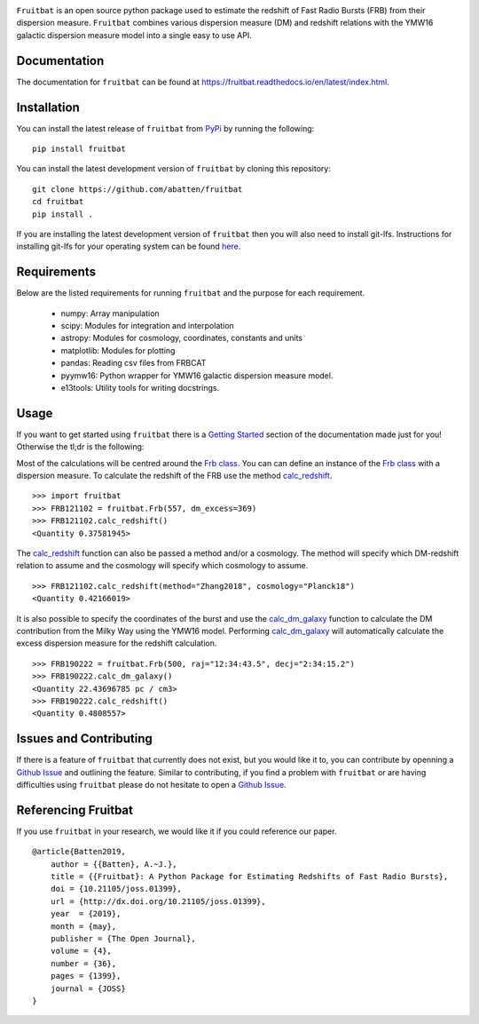 |PyPI| |Python| |License| |Travis| |Docs| |CodeCov| |JOSS|

|Logo|

``Fruitbat`` is an open source python package used to estimate the redshift of 
Fast Radio Bursts (FRB) from their dispersion measure. ``Fruitbat`` combines 
various dispersion measure (DM) and redshift relations with the YMW16 galactic 
dispersion measure model into a single easy to use API. 

Documentation
-------------
The documentation for ``fruitbat`` can be found at 
https://fruitbat.readthedocs.io/en/latest/index.html.

Installation
------------
You can install the latest release of ``fruitbat`` from PyPi_ by running 
the following::

    pip install fruitbat

You can install the latest development version of ``fruitbat`` by cloning 
this repository::
    
    git clone https://github.com/abatten/fruitbat
    cd fruitbat
    pip install .

If you are installing the latest development version of ``fruitbat`` then you 
will also need to install git-lfs. Instructions for installing git-lfs for
your operating system can be found here_.

.. _PyPi: https://pypi.python.org/pypi/fruitbat 
.. _here: https://help.github.com/en/articles/installing-git-large-file-storage


Requirements
------------
Below are the listed requirements for running ``fruitbat`` and the purpose for
each requirement.

 - numpy: Array manipulation

 - scipy: Modules for integration and interpolation

 - astropy: Modules for cosmology, coordinates, constants and units

 - matplotlib: Modules for plotting

 - pandas: Reading csv files from FRBCAT

 - pyymw16: Python wrapper for YMW16 galactic dispersion measure model.

 - e13tools: Utility tools for writing docstrings.

Usage
-----
If you want to get started using ``fruitbat`` there is a `Getting Started`_ 
section of the documentation made just for you! Otherwise the tl;dr is the
following:

Most of the calculations will be centred around the `Frb class`_. You can
can define an instance of the `Frb class`_ with a dispersion measure. 
To calculate the redshift of the FRB use the method 
`calc_redshift`_.

::

    >>> import fruitbat
    >>> FRB121102 = fruitbat.Frb(557, dm_excess=369)
    >>> FRB121102.calc_redshift()
    <Quantity 0.37581945>
    
The `calc_redshift`_ function can also be passed a method and/or a cosmology.
The method will specify which DM-redshift relation to assume and the cosmology
will specify which cosmology to assume.

::

    >>> FRB121102.calc_redshift(method="Zhang2018", cosmology="Planck18")
    <Quantity 0.42166019>

It is also possible to specify the coordinates of the burst and use the 
`calc_dm_galaxy`_ function to calculate the DM contribution from the Milky Way
using the YMW16 model. Performing `calc_dm_galaxy`_ will automatically
calculate the excess dispersion measure for the redshift calculation.

::

    >>> FRB190222 = fruitbat.Frb(500, raj="12:34:43.5", decj="2:34:15.2")
    >>> FRB190222.calc_dm_galaxy()
    <Quantity 22.43696785 pc / cm3>
    >>> FRB190222.calc_redshift()
    <Quantity 0.4808557>

.. _Frb class: https://fruitbat.readthedocs.io/en/latest/api/fruitbat.Frb.html
.. _calc_redshift: https://fruitbat.readthedocs.io/en/latest/api/fruitbat.Frb.html#fruitbat.Frb.calc_redshift
.. _calc_dm_galaxy: https://fruitbat.readthedocs.io/en/latest/api/fruitbat.Frb.html#fruitbat.Frb.calc_dm_galaxy
.. _Getting Started: https://fruitbat.readthedocs.io/en/latest/user_guide/getting_started

Issues and Contributing
-----------------------
If there is a feature of ``fruitbat`` that currently does not exist, but you
would like it to, you can contribute by openning a `Github Issue`_ and 
outlining the feature. Similar to contributing, if you find a problem with
``fruitbat`` or are having difficulties using ``fruitbat`` please do not 
hesitate to open a `Github Issue`_.

.. _Github Issue: https://github.com/abatten/fruitbat/issues

Referencing Fruitbat
--------------------

If you use ``fruitbat`` in your research, we would like it if you could
reference our paper.

::

    @article{Batten2019,
        author = {{Batten}, A.~J.},
        title = {{Fruitbat}: A Python Package for Estimating Redshifts of Fast Radio Bursts},
        doi = {10.21105/joss.01399},
        url = {http://dx.doi.org/10.21105/joss.01399},
        year  = {2019},
        month = {may},
        publisher = {The Open Journal},
        volume = {4},
        number = {36},
        pages = {1399},
        journal = {JOSS}
    }

.. |Logo| image:: logo/fruitbat_logo.svg
    :alt: Fruitbat Logo

.. |PyPI| image:: https://img.shields.io/pypi/v/fruitbat.svg?label=PyPI
    :target: https://pypi.python.org/pypi/fruitbat
    :alt: PyPI - Latest Release

.. |Python| image:: https://img.shields.io/pypi/pyversions/fruitbat.svg?label=Python
    :target: https://pypi.python.org/pypi/fruitbat
    :alt: PyPI - Python Versions

.. |Travis| image:: https://travis-ci.com/abatten/fruitbat.svg?branch=master
    :target: https://travis-ci.com/abatten/fruitbat

.. |Docs| image:: https://readthedocs.org/projects/fruitbat/badge/?version=latest
    :target: https://fruitbat.readthedocs.io/en/latest/?badge=latest
    :alt: Documentation Status

.. |CodeCov| image:: https://codecov.io/gh/abatten/fruitbat/branch/master/graph/badge.svg
    :target: https://codecov.io/gh/abatten/fruitbat
    :alt: Code Coverage

.. |License| image:: https://img.shields.io/pypi/l/fruitbat.svg?colorB=purple&label=License
    :target: https://github.com/abatten/fruitbat/raw/master/LICENSE
    :alt: PyPI - License

.. |JOSS| image:: http://joss.theoj.org/papers/634bb69f2445c7457bea5dbc0b83e650/status.svg
    :target: http://joss.theoj.org/papers/634bb69f2445c7457bea5dbc0b83e650
    :alt: JOSS Review Status

